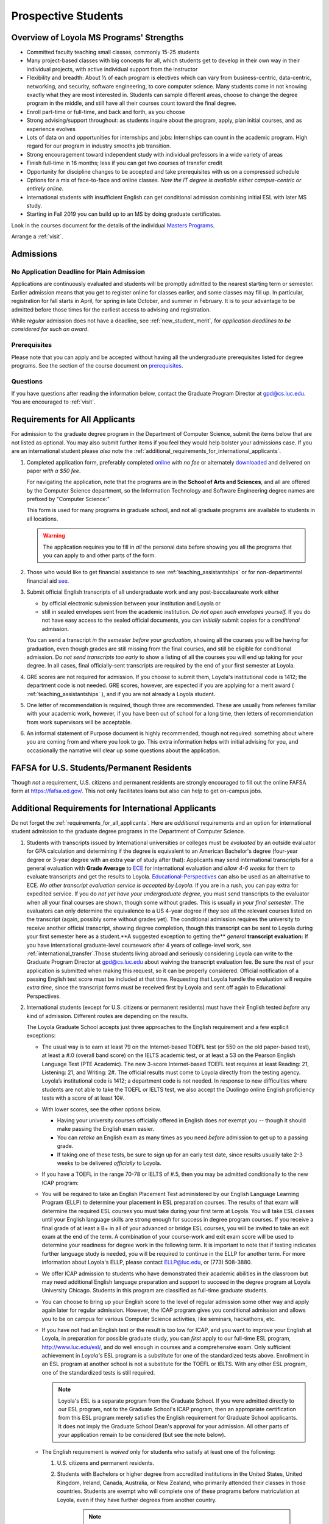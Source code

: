 ﻿####################
Prospective Students
####################

*****************************************
Overview of Loyola MS Programs' Strengths
*****************************************

-   Committed faculty teaching small classes, commonly 15-25 students
-   Many project-based classes with big concepts for all, which students get to develop in their own way in their individual projects, with active individual support from the instructor
-   Flexibility and breadth: About ½ of each program is electives which can vary from business-centric, data-centric, networking, and security, software engineering, to core computer science. Many students come in not knowing exactly what they are most interested in. Students can sample different areas, choose to change the degree program in the middle, and still have all their courses count toward the final degree.
-   Enroll part-time or full-time, and back and forth, as you choose
-   Strong advising/support throughout: as students inquire about the program, apply, plan initial courses, and as experience evolves
-   Lots of data on and opportunities for internships and jobs: Internships can count in the academic program. High regard for our program in industry smooths job transition.
-   Strong encouragement toward independent study with individual professors in a wide variety of areas
-   Finish full-time in 16 months; less if you can get two courses of transfer credit
-   Opportunity for discipline changes to be accepted and take prerequisites with us on a compressed schedule
-   Options for a mix of face-to-face and online classes. *Now the IT degree is available either campus-centric or entirely online*.
-   International students with insufficient English can get conditional admission combining initial ESL with later MS study.
-   Starting in Fall 2019 you can build up to an MS by doing graduate certificates.

Look in the courses document for the details of the individual `Masters Programs <https://academics.cs.luc.edu/graduate/masters_overview.html>`_.

Arrange a :ref:`visit`.

.. index:: admissions

**********
Admissions
**********

.. index:: deadline; admission

No Application Deadline for Plain Admission
===========================================

Applications are continuously evaluated and students will be promptly admitted to the nearest starting term or semester. Earlier admission means that you get to register online for classes earlier, and some classes may fill up.  In particular, registration for fall starts in April, for spring in late October, and summer in February. It is to your advantage to be admitted before those times for the earliest access to advising and registration.

While *regular* admission does not have a deadline, see :ref:`new_student_merit`, for *application deadlines to be considered for such an award*.

Prerequisites
=============

Please note that you can apply and be accepted without having all the undergraduate prerequisites listed for degree programs. See the section of the course document on `prerequisites <https://academics.cs.luc.edu/graduate/masters_prereqs.html>`_.

Questions
=========

If you have questions after reading the information below, contact the Graduate Program Director at gpd@cs.luc.edu.  You are encouraged to :ref:`visit`.

.. index:: prospective us graduate students

.. _requirements_for_all_applicants:

*******************************
Requirements for All Applicants
*******************************

For admission to the graduate degree program in the Department of Computer Science, submit the items below that are not listed as optional. You may also submit further items if you feel they would help bolster your admissions case.
If you are an international student please *also* note the :ref:`additional_requirements_for_international_applicants`.

#.  Completed application form, preferably completed `online <https://gpem.luc.edu/apply/>`_ with *no fee* or alternately `downloaded <http://www.luc.edu/gpem/applications/gpemapplication.pdf>`_ and delivered on paper *with a $50 fee*.

    For navigating the application, note that the programs are in the **School of Arts and Sciences**, and all are offered by the Computer Science department, so the Information Technology and Software Engineering degree names are prefixed by "Computer Science:"

    This form is used for many programs in graduate school, and not all graduate programs are available to students in all locations.

    .. warning::
        The application requires you to fill in *all* the personal data before showing you all the programs that you can apply to and other parts of the form.

#.  Those who would like to get financial assistance to see :ref:`teaching_assistantships` or for non-departmental financial aid `see <https://www.luc.edu/finaid/aid-process/responsibilities/>`_.
#.  Submit official English transcripts of all undergraduate work and any post-baccalaureate work either

    -   by official electronic submission between your institution and Loyola or
    -   still in sealed envelopes sent from the academic institution. *Do not open such envelopes yourself.*  If you do not have easy access to the sealed official documents, you can *initially* submit copies for a *conditional* admission.

    You can send a transcript *in the semester before your graduation*, showing all the courses you will be having for graduation, even though grades are still missing from the final courses, and still be eligible for conditional admission. Do *not send transcripts too early* to show a listing of all the courses you will end up taking for your degree. In all cases, final officially-sent transcripts are required by the end of your first semester at Loyola.

#.  GRE scores are not required for admission. If you choose to submit them, Loyola's institutional code is 1412; the department code is not needed. GRE scores, however, are expected if you are applying for a merit award ( :ref:`teaching_assistantships` ), and if you are not already a Loyola student.
#.   One letter of recommendation is required, though three are recommended. These are usually from referees familiar with your academic work, however, if you have been out of school for a long time, then letters of recommendation from work supervisors will be acceptable.
#.  An informal statement of Purpose document is highly recommended, though not required: something about where you are coming from and where you look to go.  This extra information helps with initial advising for you, and occasionally the narrative will clear up some questions about the application.

.. index:: FAFSA

.. _FAFSA:

*******************************************
FAFSA for U.S. Students/Permanent Residents
*******************************************

Though *not* a requirement, U.S. citizens and permanent residents are strongly encouraged to fill out the online FAFSA form at https://fafsa.ed.gov/. This not only facilitates loans but also can help to get on-campus jobs.

.. index:: prospective international graduate students
   ESL at Loyola

.. _additional_requirements_for_international_applicants:

****************************************************
Additional Requirements for International Applicants
****************************************************

Do not forget the :ref:`requirements_for_all_applicants`.  Here are *additional* requirements and an option for international student admission to the graduate degree programs in the Department of Computer Science.

#.  Students with transcripts issued by International universities or colleges must be *evaluated* by an outside evaluator for GPA calculation and determining if the degree is equivalent to an American Bachelor's degree (four-year degree or 3-year degree with an extra year of study after that): Applicants may send international transcripts for a general evaluation with **Grade Average** to `ECE <https://www.ece.org/>`_ for international evaluation and *allow 4-6 weeks* for them to evaluate transcripts and get the results to Loyola. `Educational-Perspectives <http://edperspective.org/>`_ can also be used as an alternative to ECE. *No other transcript evaluation service is accepted by Loyola.* If you are in a rush, you can pay extra for expedited service.  If you do *not yet have your undergraduate degree*, you must send transcripts to the evaluator when all your final courses are shown, though some without grades.  This is usually *in your final semester*.  The evaluators can only determine the equivalence to a US 4-year degree if they see all the relevant courses listed on the transcript (again, possibly some without grades yet).  The conditional admission requires the university to receive another official transcript, showing degree completion, though this transcript can be sent to Loyola during your first semester here as a student.**A suggested exception to getting the** *general* **transcript evaluation:** If you have international graduate-level coursework after 4 years of college-level work, see :ref:`international_transfer`.Those students living abroad and seriously considering Loyola can write to the Graduate Program Director at gpd@cs.luc.edu about waiving the transcript evaluation fee. Be sure the *rest* of your application is submitted when making this request, so it can be properly considered. Official notification of a passing English test score must be included at that time. Requesting that Loyola handle the evaluation will require *extra time*, since the transcript forms must be received first by Loyola and sent off again to Educational Perspectives.
#.  International students (except for U.S. citizens or permanent residents) must have their English tested *before* any kind of admission. Different routes are depending on the results.

    The Loyola Graduate School accepts just three approaches to the English
    requirement and a few explicit exceptions:

    -   The usual way is to earn at least 79 on the Internet-based TOEFL test (or 550 on the old paper-based test), at least a #.0 (overall band score) on the IELTS academic test, or at least a 53 on the Pearson English Language Test (PTE Academic). The new 3-score Internet-based TOEFL test requires at least Reading: 21, Listening: 21, and Writing: 2#. The official results must come to Loyola directly from the testing agency. Loyola’s institutional code is 1412; a department code is not needed. In response to new difficulties where students are not able to take the TOEFL or IELTS test, we also accept the Duolingo online English proficiency tests with a score of at least 10#.

    -   With lower scores, see the other options below.

        -   Having your university courses officially offered in English does *not* exempt you -- though it should make passing the English exam easier.

        -   You can *retake* an English exam as many times as you need *before* admission to get up to a passing grade.

        -   If taking one of these tests, be sure to sign up for an early test date, since results usually take 2-3 weeks to be delivered *officially* to Loyola.

    -   If you have a TOEFL in the range 70-78 or IELTS of #.5, then you may be admitted conditionally to the new ICAP program:

    -   You will be required to take an English Placement Test administered by our English Language Learning Program (ELLP) to determine your placement in ESL preparation courses. The results of that exam will determine the required ESL courses you must take during your first term at Loyola. You will take ESL classes until your English language skills are strong enough for success in degree program courses. If you receive a final grade of at least a B+ in all of your advanced or bridge ESL courses, you will be invited to take an exit exam at the end of the term. A combination of your course-work and exit exam score will be used to determine your readiness for degree work in the following term. It is important to note that if testing indicates further language study is needed, you will be required to continue in the ELLP for another term. For more information about Loyola's ELLP, please contact ELLP@luc.edu, or (773) 508-3880.

    -   We offer ICAP admission to students who have demonstrated their academic abilities in the classroom but may need additional English language preparation and support to succeed in the degree program at Loyola University Chicago. Students in this program are classified as full-time graduate students.

    -   You can choose to bring up your English score to the level of regular admission some other way and apply again later for regular admission. However, the ICAP program gives you conditional admission and allows you to be on campus for various Computer Science activities, like seminars, hackathons, etc.

    -   If you have not had an English test or the result is too low for ICAP, and you want to improve your English at Loyola, in preparation for possible graduate study, you can *first* apply to our full-time ESL program, http://www.luc.edu/esl/, and do well enough in courses and a comprehensive exam.  Only sufficient achievement in *Loyola's* ESL program is a substitute for one of the standardized tests above. Enrollment in an ESL program at another school is not a substitute for the TOEFL or IELTS. With any other ESL program, one of the standardized tests is still required.

        .. note::
            Loyola's ESL is a separate program from the Graduate School. If you were admitted directly to our ESL program, not to the Graduate School's ICAP program, then an appropriate certification from this ESL program merely satisfies the English requirement for Graduate School applicants. It does not imply the Graduate School Dean's approval for your admission.  All other parts of your application remain to be considered (but see the note below).

    -   The English requirement is *waived* only for students who satisfy at least one of the following:

        #.  U.S. citizens and permanent residents.
        #. Students with Bachelors or higher degree from accredited institutions in the United States, United Kingdom, Ireland, Canada, Australia, or New Zealand, who primarily attended their classes in those countries. Students are exempt who will complete one of these programs before matriculation at Loyola, even if they have further degrees from another country.

            .. note::
                Graduating from a program offered in English from any *other* country does *not* exempt the student from the English requirement.

    .. note::
        If you do not yet have the necessary test results for one of the above avenues, and your application is complete except for the English requirement, then the Graduate Program Director (GPD) is happy to look at your application and  *informally* let you know if you should expect the GPD's recommendation for admission, *after* obtaining a sufficient official English score for one of the routes above. Later, the Graduate School Dean's approval is still needed for final admission.

#.  International applicants who will be on an F-1 visa (including those who are seeking financial aid from the department) are encouraged to submit proof (affidavit) of financial support to our International students' office *simultaneously* with filing their application.

   The form should be linked on the page http://luc.edu/iss/forms.shtml under something like the name, Declaration of Finances for Graduate & Professional Students. This will help save a lot of time in processing the visa papers, namely I-20 or IAP-6#. Students who are chosen for the merit awards or scholarships will be notified regardless of their financial standing or ability to support themselves financially.

    .. note::
        Students who have written and defended a doctoral dissertation in English: make sure you note this in your application.


International students requiring an F-1 visa should consult the `International Students and Scholars <http://www.luc.edu/iss/outside.shtml>`_ page for further information.

Though there is no admission deadline, be sure to leave time to get the necessary official English test results and transcript evaluations to Loyola before admission, and allow time after admission for obtaining a visa.  If the process takes too long, you can request to roll your admission over to the next semester.

.. index:: program costs

.. _program_costs:

*************
Program Costs
*************

The Master's program has a 10-course requirement (once undergraduate prerequisites are satisfied). The tuition fees for graduate students in the department is $1033 per credit hour for the year 2019--2020. All of the graduate courses in our programs are 3 credit hours per term. Hence the fee per course through summer 2019 is $3099. The tuition fees for the entire Master's program, which has a 10-course requirement, is $30990, plus any incremental increases in tuition for courses taken in later academic years. For more information on smaller semester fees please refer to the `Bursar's pages <http://www.luc.edu/bursar/tuition.shtml>`_.

See also :ref:`teaching_assistantships` and :ref:`financial_aid`.
